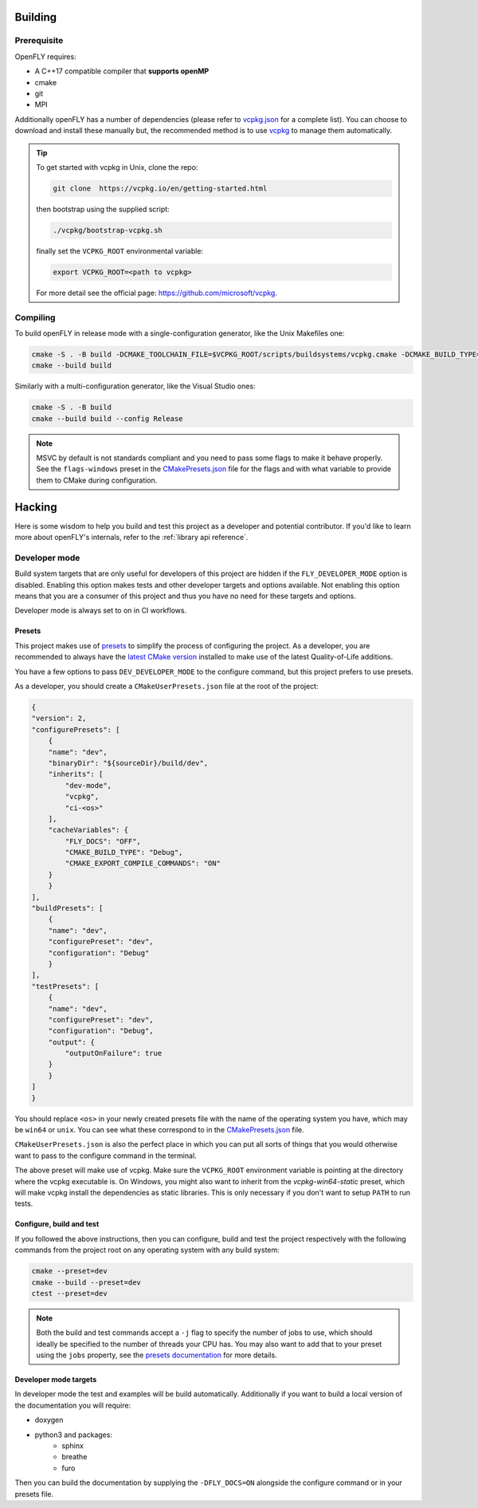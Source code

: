 Building 
========

Prerequisite
------------

OpenFLY requires:

* A C++17 compatible compiler that **supports openMP**
* cmake
* git
* MPI

Additionally openFLY has a number of dependencies (please refer to `vcpkg.json <https://github.com/ConorWilliams/openFLY/blob/master/vcpkg.json>`_ for a complete list). You can choose to download and install these manually but, the recommended method is to use `vcpkg <https://github.com/microsoft/vcpkg>`_ to manage them automatically.

.. tip:: 

   To get started with vcpkg in Unix, clone the repo:

   .. code:: console

      git clone  https://vcpkg.io/en/getting-started.html

   then bootstrap using the supplied script:

   .. code:: console

      ./vcpkg/bootstrap-vcpkg.sh

   finally set the ``VCPKG_ROOT`` environmental variable:

   .. code:: console

       export VCPKG_ROOT=<path to vcpkg>  

   For more detail see the official page: https://github.com/microsoft/vcpkg.


Compiling
---------

To build openFLY in release mode with a single-configuration generator, like the Unix Makefiles one:

.. code:: console

   cmake -S . -B build -DCMAKE_TOOLCHAIN_FILE=$VCPKG_ROOT/scripts/buildsystems/vcpkg.cmake -DCMAKE_BUILD_TYPE=Release
   cmake --build build
    

Similarly with a multi-configuration generator, like the Visual Studio ones:

.. code:: console

   cmake -S . -B build
   cmake --build build --config Release

.. note::
    MSVC by default is not standards compliant and you need to pass some flags to make it behave properly. See the ``flags-windows`` preset in the `CMakePresets.json <https://github.com/ConorWilliams/openFLY/blob/master/CMakePresets.json>`_  file for the flags and with what variable to provide them to CMake during configuration.


Hacking
=======

Here is some wisdom to help you build and test this project as a developer and potential contributor. If you'd like to learn more about openFLY's internals, refer to the :ref:`library api reference`.

Developer mode
--------------

Build system targets that are only useful for developers of this project are hidden if the ``FLY_DEVELOPER_MODE`` option is disabled. Enabling this option makes tests and other developer targets and options available. Not enabling this option means that you are a consumer of this project and thus you have no need for these targets and options.

Developer mode is always set to on in CI workflows.

Presets
~~~~~~~

This project makes use of `presets <https://cmake.org/cmake/help/latest/manual/cmake-presets.7.html>`_ to simplify the process of configuring the project. As a developer, you are recommended to always have the `latest CMake version <https://cmake.org/download/>`_ installed to make use of the latest Quality-of-Life additions.

You have a few options to pass ``DEV_DEVELOPER_MODE`` to the configure command, but this project prefers to use presets.

As a developer, you should create a ``CMakeUserPresets.json`` file at the root of the project:

.. code:: json

    {
    "version": 2,
    "configurePresets": [
        {
        "name": "dev",
        "binaryDir": "${sourceDir}/build/dev",
        "inherits": [
            "dev-mode",
            "vcpkg",
            "ci-<os>"
        ],
        "cacheVariables": {
            "FLY_DOCS": "OFF",
            "CMAKE_BUILD_TYPE": "Debug",
            "CMAKE_EXPORT_COMPILE_COMMANDS": "ON"
        }
        }
    ],
    "buildPresets": [
        {
        "name": "dev",
        "configurePreset": "dev",
        "configuration": "Debug"
        }
    ],
    "testPresets": [
        {
        "name": "dev",
        "configurePreset": "dev",
        "configuration": "Debug",
        "output": {
            "outputOnFailure": true
        }
        }
    ]
    }

You should replace ``<os>`` in your newly created presets file with the name of the operating system you have, which may be ``win64`` or ``unix``. You can see what these correspond to in the `CMakePresets.json <https://github.com/ConorWilliams/openFLY/blob/master/CMakePresets.json>`_ file.

``CMakeUserPresets.json`` is also the perfect place in which you can put all sorts of things that you would otherwise want to pass to the configure command in the terminal.

The above preset will make use of vcpkg. Make sure the ``VCPKG_ROOT`` environment variable is pointing at the directory where the vcpkg executable is. On Windows, you might also want to inherit from the `vcpkg-win64-static` preset, which will make vcpkg install the dependencies as static libraries. This is only necessary if you don't want to setup ``PATH`` to run tests.

Configure, build and test
~~~~~~~~~~~~~~~~~~~~~~~~~

If you followed the above instructions, then you can configure, build and test the project respectively with the following commands from the project root on any operating system with any build system:

.. code:: console

    cmake --preset=dev
    cmake --build --preset=dev
    ctest --preset=dev

.. note::

    Both the build and test commands accept a ``-j`` flag to specify the number of jobs to use, which should ideally be specified to the number of threads your CPU has. You may also want to add that to your preset using the ``jobs`` property, see the `presets documentation <https://cmake.org/cmake/help/latest/manual/cmake-presets.7.html>`_ for more details.

Developer mode targets
~~~~~~~~~~~~~~~~~~~~~~

.. todo:: 

    Document clang-format targets

In developer mode the test and examples will be build automatically. Additionally if you want to build a local version of the documentation you will require:

* doxygen
* python3 and packages:
    - sphinx
    - breathe
    - furo

Then you can build the documentation by supplying the ``-DFLY_DOCS=ON`` alongside the configure command or in your presets file.

